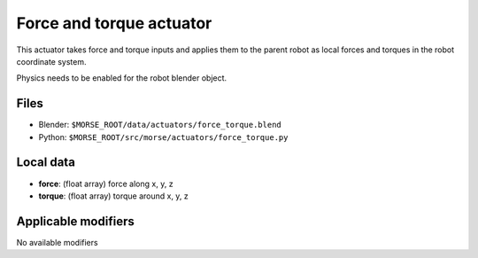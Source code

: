 Force and torque actuator 
=============================================

This actuator takes force and torque inputs and applies them to the
parent robot as local forces and torques in the robot coordinate system.

Physics needs to be enabled for the robot blender object.

Files 
-----

-  Blender: ``$MORSE_ROOT/data/actuators/force_torque.blend``
-  Python: ``$MORSE_ROOT/src/morse/actuators/force_torque.py``

Local data 
----------

-  **force**: (float array) force along x, y, z
-  **torque**: (float array) torque around x, y, z

Applicable modifiers 
--------------------

No available modifiers
